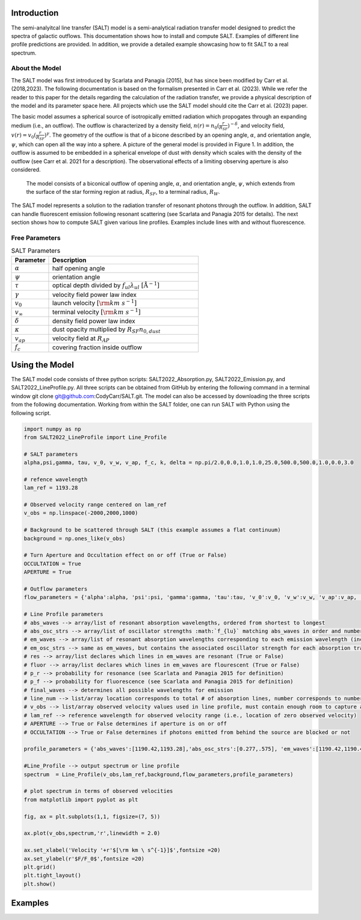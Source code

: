 Introduction
============

The semi-analyitcal line transfer (SALT) model is a semi-analytical radiation transfer model designed to predict the spectra of galactic outflows.  This documentation shows how to install and compute SALT.  Examples of different line profile predictions are provided.  In addition, we provide a detailed example showcasing how to fit SALT to a real spectrum.

About the Model
***************

The SALT model was first introduced by Scarlata and Panagia (2015), but has since been modified by Carr et al. (2018,2023).  The 
following documentation is based on the formalism presented in Carr et al. (2023).  While we refer the reader to this paper for 
the details regarding the calculation of the radiation transfer, we provide a physical description of the model and its parameter space here.  All projects which use the SALT model should cite the Carr et al. (2023) paper.

The basic model assumes a spherical source of isotropically emitted radiation which propogates through an expanding medium (i.e., an outflow).  The outflow is characterized by a density field, :math:`n(r)=n_0(\frac{r}{R_{SF}})^{-\delta}`, and velocity field, :math:`v(r)=v_0(\frac{r}{R_{SF}})^{\gamma}`.  The geometry of the outflow is that of a bicone described by an opening angle, :math:`\alpha`, and orientation angle, :math:`\psi`, which can open all the way into a sphere.  A picture of the general model is provided in Figure 1.  In addition, the outflow is assumed to be embedded in a spherical envelope of dust with density which scales with the density of the outflow (see Carr et al. 2021 for a description).  The observational effects of a limiting observing aperture is also considered.  

.. figure:: ../../images/f1.jpg
   :class: with-border

   The model consists of a biconical outflow of opening angle, :math:`\alpha`, and orientation angle, :math:`\psi`, which extends from the surface of the star forming region at radius, :math:`R_{SF}`, to a terminal radius, :math:`R_{W}`.

The SALT model represents a solution to the radiation transfer of resonant photons through the outflow.  In addition, SALT can handle fluorescent emission following resonant scattering (see Scarlata and Panagia 2015 for details).  The next section shows how to compute SALT given various line profiles.  Examples include lines with and without fluorescence.  

Free Parameters
***************

.. list-table:: SALT Parameters
   :widths: 25 100
   :header-rows: 1

   * - Parameter
     - Description
   * - :math:`\alpha`
     - half opening angle
   * - :math:`\psi`
     - orientation angle
   * - :math:`\tau`
     - optical depth divided by :math:`f_{ul}\lambda_{ul}\ [\text{Å}^{-1}]`
   * - :math:`\gamma`
     - velocity field power law index
   * - :math:`v_{0}`
     - launch velocity :math:`[\rm km\ s^{-1}]`
   * - :math:`v_{\infty}`
     - terminal velocity :math:`[\rm km\ s^{-1}]`
   * - :math:`\delta`
     - density field power law index
   * - :math:`\kappa`
     - dust opacity multiplied by :math:`R_{SF}n_{0,dust}`
   * - :math:`v_{ap}`
     - velocity field at :math:`R_{AP}`
   * - :math:`f_c`
     - covering fraction inside outflow

Using the Model
===============

The SALT model code consists of three python scripts: SALT2022_Absorption.py, SALT2022_Emission.py, and SALT2022_LineProfile.py.  All three scripts can be obtained from GitHub by entering the following command in a terminal window  git clone git@github.com:CodyCarr/SALT.git.  The model can also be accessed by downloading the three scripts from the following documentation.  Working from within the SALT folder, one can run SALT with Python using the following script.  

.. code-block:: python

    import numpy as np
    from SALT2022_LineProfile import Line_Profile

    # SALT parameters
    alpha,psi,gamma, tau, v_0, v_w, v_ap, f_c, k, delta = np.pi/2.0,0.0,1.0,1.0,25.0,500.0,500.0,1.0,0.0,3.0

    # refence wavelength
    lam_ref = 1193.28

    # Observed velocity range centered on lam_ref
    v_obs = np.linspace(-2000,2000,1000)
    
    # Background to be scattered through SALT (this example assumes a flat continuum)
    background = np.ones_like(v_obs)

    # Turn Aperture and Occultation effect on or off (True or False)
    OCCULTATION = True
    APERTURE = True

    # Outflow parameters
    flow_parameters = {'alpha':alpha, 'psi':psi, 'gamma':gamma, 'tau':tau, 'v_0':v_0, 'v_w':v_w, 'v_ap':v_ap, 'f_c':f_c, 'k':k, 'delta':delta}

    # Line Profile parameters
    # abs_waves --> array/list of resonant absorption wavelengths, ordered from shortest to longest
    # abs_osc_strs --> array/list of oscillator strengths :math:`f_{lu}` matching abs_waves in order and number
    # em_waves --> array/list of resonant absorption wavelengths corresponding to each emission wavelength (includes resonance and fluorescence)
    # em_osc_strs --> same as em_waves, but contains the associated oscillator strength for each absorption transition
    # res --> array/list declares which lines in em_waves are resonant (True or False)
    # fluor --> array/list declares which lines in em_waves are flourescent (True or False)
    # p_r --> probability for resonance (see Scarlata and Panagia 2015 for definition)
    # p_f --> probability for fluorescence (see Scarlata and Panagia 2015 for definition)
    # final_waves --> determines all possible wavelengths for emission
    # line_num --> list/array location corresponds to total # of absorption lines, number corresponds to number of emission lines resulting from the corresonding absorption
    # v_obs --> list/array observed velocity values used in line profile, must contain enough room to capture all absorption/emission
    # lam_ref --> reference wavelength for observed velocity range (i.e., location of zero observed velocity)
    # APERTURE --> True or False determines if aperture is on or off
    # OCCULTATION --> True or False determines if photons emitted from behind the source are blocked or not
    
    profile_parameters = {'abs_waves':[1190.42,1193.28],'abs_osc_strs':[0.277,.575], 'em_waves':[1190.42,1190.42,1193.28,1193.28],'em_osc_strs':[0.277,0.277,0.575,0.575],'res':[True,False,True,False],'fluor':[False,True,False,True],'p_r':[.1592,.1592,.6577,.6577],'p_f':[.8408,.8408,.3423,.3423],'final_waves':[1190.42,1194.5,1193.28,1197.39],'line_num':[2,2], 'v_obs':v_obs,'lam_ref':lam_ref, 'APERTURE':APERTURE,'OCCULTATION':OCCULTATION}

    #Line_Profile --> output spectrum or line profile
    spectrum  = Line_Profile(v_obs,lam_ref,background,flow_parameters,profile_parameters)

    # plot spectrum in terms of observed velocities
    from matplotlib import pyplot as plt

    fig, ax = plt.subplots(1,1, figsize=(7, 5))

    ax.plot(v_obs,spectrum,'r',linewidth = 2.0)
    
    ax.set_xlabel('Velocity '+r'$[\rm km \ s^{-1}]$',fontsize =20)
    ax.set_ylabel(r'$F/F_0$',fontsize =20)
    plt.grid()
    plt.tight_layout()
    plt.show()

.. image:: ../../images/ex1.png
  :width: 700
  :alt: example one
    
Examples
========


